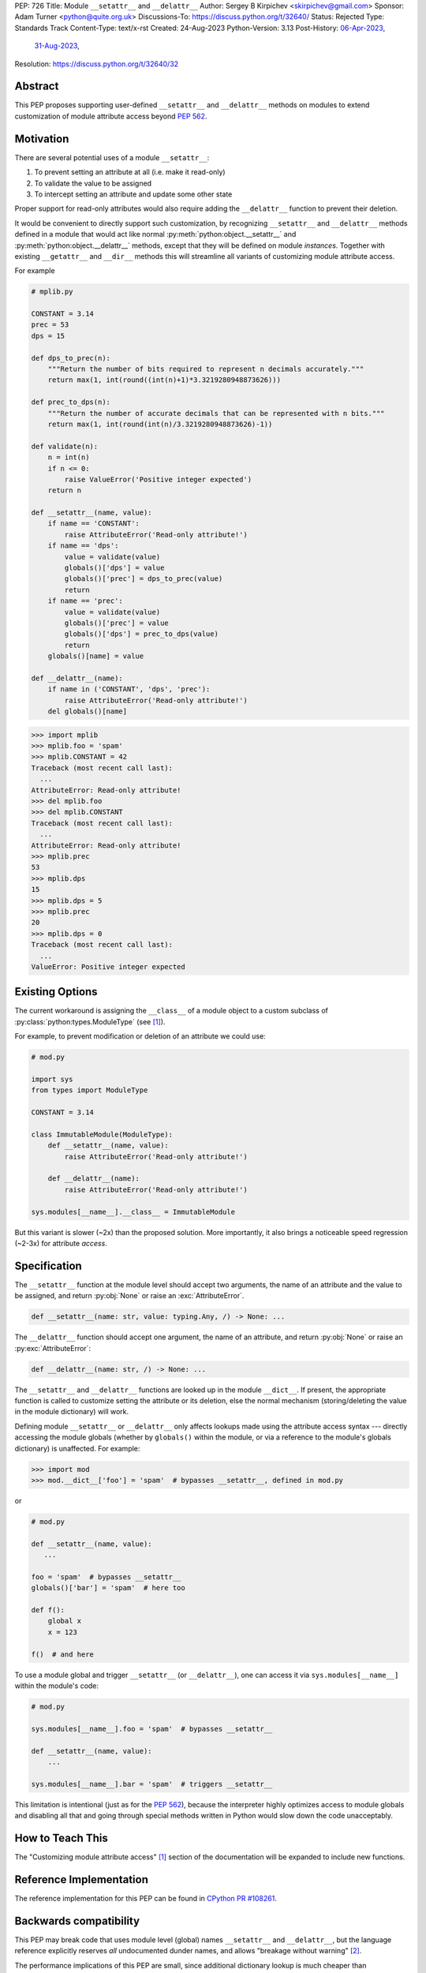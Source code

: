 PEP: 726
Title: Module ``__setattr__`` and ``__delattr__``
Author: Sergey B Kirpichev <skirpichev@gmail.com>
Sponsor: Adam Turner <python@quite.org.uk>
Discussions-To: https://discuss.python.org/t/32640/
Status: Rejected
Type: Standards Track
Content-Type: text/x-rst
Created: 24-Aug-2023
Python-Version: 3.13
Post-History: `06-Apr-2023 <https://discuss.python.org/t/25506/>`__,
              `31-Aug-2023 <https://discuss.python.org/t/32640/>`__,
Resolution: https://discuss.python.org/t/32640/32


Abstract
========

This PEP proposes supporting user-defined ``__setattr__``
and ``__delattr__`` methods on modules to extend customization
of module attribute access beyond :pep:`562`.

Motivation
==========

There are several potential uses of a module ``__setattr__``:

1. To prevent setting an attribute at all (i.e. make it read-only)
2. To validate the value to be assigned
3. To intercept setting an attribute and update some other state

Proper support for read-only attributes would also require adding the
``__delattr__`` function to prevent their deletion.

It would be convenient to directly support such customization, by recognizing
``__setattr__`` and ``__delattr__`` methods defined in a module that would act
like normal :py:meth:`python:object.__setattr__` and
:py:meth:`python:object.__delattr__` methods, except that they will be defined
on module *instances*.  Together with existing ``__getattr__`` and ``__dir__``
methods this will streamline all variants of customizing module attribute access.

For example

.. code:: python

   # mplib.py

   CONSTANT = 3.14
   prec = 53
   dps = 15

   def dps_to_prec(n):
       """Return the number of bits required to represent n decimals accurately."""
       return max(1, int(round((int(n)+1)*3.3219280948873626)))

   def prec_to_dps(n):
       """Return the number of accurate decimals that can be represented with n bits."""
       return max(1, int(round(int(n)/3.3219280948873626)-1))

   def validate(n):
       n = int(n)
       if n <= 0:
           raise ValueError('Positive integer expected')
       return n

   def __setattr__(name, value):
       if name == 'CONSTANT':
           raise AttributeError('Read-only attribute!')
       if name == 'dps':
           value = validate(value)
           globals()['dps'] = value
           globals()['prec'] = dps_to_prec(value)
           return
       if name == 'prec':
           value = validate(value)
           globals()['prec'] = value
           globals()['dps'] = prec_to_dps(value)
           return
       globals()[name] = value

   def __delattr__(name):
       if name in ('CONSTANT', 'dps', 'prec'):
           raise AttributeError('Read-only attribute!')
       del globals()[name]

.. code:: pycon

  >>> import mplib
  >>> mplib.foo = 'spam'
  >>> mplib.CONSTANT = 42
  Traceback (most recent call last):
    ...
  AttributeError: Read-only attribute!
  >>> del mplib.foo
  >>> del mplib.CONSTANT
  Traceback (most recent call last):
    ...
  AttributeError: Read-only attribute!
  >>> mplib.prec
  53
  >>> mplib.dps
  15
  >>> mplib.dps = 5
  >>> mplib.prec
  20
  >>> mplib.dps = 0
  Traceback (most recent call last):
    ...
  ValueError: Positive integer expected


Existing Options
================

The current workaround is assigning the ``__class__`` of a module object to a
custom subclass of :py:class:`python:types.ModuleType` (see [1]_).

For example, to prevent modification or deletion of an attribute we could use:

.. code:: python

   # mod.py

   import sys
   from types import ModuleType

   CONSTANT = 3.14

   class ImmutableModule(ModuleType):
       def __setattr__(name, value):
           raise AttributeError('Read-only attribute!')

       def __delattr__(name):
           raise AttributeError('Read-only attribute!')

   sys.modules[__name__].__class__ = ImmutableModule

But this variant is slower (~2x) than the proposed solution.  More
importantly, it also brings a noticeable speed regression (~2-3x) for
attribute *access*.

Specification
=============

The ``__setattr__`` function at the module level should accept two
arguments, the name of an attribute and the value to be assigned,
and return :py:obj:`None` or raise an :exc:`AttributeError`.

.. code:: python

   def __setattr__(name: str, value: typing.Any, /) -> None: ...

The ``__delattr__`` function should accept one argument,
the name of an attribute, and return :py:obj:`None` or raise an
:py:exc:`AttributeError`:

.. code:: python

   def __delattr__(name: str, /) -> None: ...

The ``__setattr__`` and ``__delattr__`` functions are looked up in the
module ``__dict__``.  If present, the appropriate function is called to
customize setting the attribute or its deletion, else the normal
mechanism (storing/deleting the value in the module dictionary) will work.

Defining module ``__setattr__`` or ``__delattr__`` only affects lookups made
using the attribute access syntax --- directly accessing the module globals
(whether by ``globals()`` within the module, or via a reference to the module's
globals dictionary) is unaffected.  For example:

.. code:: pycon

   >>> import mod
   >>> mod.__dict__['foo'] = 'spam'  # bypasses __setattr__, defined in mod.py

or

.. code:: python

   # mod.py

   def __setattr__(name, value):
      ...

   foo = 'spam'  # bypasses __setattr__
   globals()['bar'] = 'spam'  # here too

   def f():
       global x
       x = 123

   f()  # and here

To use a module global and trigger ``__setattr__`` (or ``__delattr__``),
one can access it via ``sys.modules[__name__]`` within the module's code:

.. code:: python

   # mod.py

   sys.modules[__name__].foo = 'spam'  # bypasses __setattr__

   def __setattr__(name, value):
       ...

   sys.modules[__name__].bar = 'spam'  # triggers __setattr__

This limitation is intentional (just as for the :pep:`562`), because the
interpreter highly optimizes access to module globals and disabling all that
and going through special methods written in Python would slow down the code
unacceptably.


How to Teach This
=================

The "Customizing module attribute access" [1]_ section of the documentation
will be expanded to include new functions.


Reference Implementation
========================

The reference implementation for this PEP can be found in `CPython PR #108261
<https://github.com/python/cpython/pull/108261>`__.


Backwards compatibility
=======================

This PEP may break code that uses module level (global) names
``__setattr__`` and ``__delattr__``, but the language reference
explicitly reserves *all* undocumented dunder names, and allows
"breakage without warning" [2]_.

The performance implications of this PEP are small, since additional
dictionary lookup is much cheaper than storing/deleting the value in
the dictionary.  Also it is hard to imagine a module that expects the
user to set (and/or delete) attributes enough times to be a
performance concern.  On another hand, proposed mechanism allows to
override setting/deleting of attributes without affecting speed of
attribute access, which is much more likely scenario to get a
performance penalty.


Discussion
==========

As pointed out by Victor Stinner, the proposed API could be useful already in
the stdlib, for example to ensure that :py:obj:`sys.modules` type is always a
:py:class:`dict`:

.. code:: pycon

   >>> import sys
   >>> sys.modules = 123
   >>> import asyncio
   Traceback (most recent call last):
     File "<stdin>", line 1, in <module>
     File "<frozen importlib._bootstrap>", line 1260, in _find_and_load
   AttributeError: 'int' object has no attribute 'get'

or to prevent deletion of critical :py:mod:`sys` attributes, which makes the
code more complicated.  For example, code using :py:obj:`sys.stderr` has to
check if the attribute exists and if it's not :py:obj:`None`.  Currently, it's
possible to remove any :py:mod:`sys` attribute, including functions:

.. code:: pycon

   >>> import sys
   >>> del sys.excepthook
   >>> 1+  # notice the next line
   sys.excepthook is missing
    File "<stdin>", line 1
      1+
       ^
   SyntaxError: invalid syntax

See `related issue
<https://github.com/python/cpython/issues/106016#issue-1771174774>`__ for
other details.

Other stdlib modules also come with attributes which can be overridden (as a
feature) and some input validation here could be helpful.  Examples:
:py:obj:`threading.excepthook`, :py:obj:`warnings.showwarning`,
:py:obj:`io.DEFAULT_BUFFER_SIZE` or :py:obj:`os.SEEK_SET`.

Also a typical use case for customizing module attribute access is managing
deprecation warnings.  But the :pep:`562` accomplishes this scenario only
partially: e.g. it's impossible to issue a warning during an attempt to
*change* a renamed attribute.


Footnotes
=========

.. [1] Customizing module attribute access
       (https://docs.python.org/3.11/reference/datamodel.html#customizing-module-attribute-access)

.. [2] Reserved classes of identifiers
       (https://docs.python.org/3.11/reference/lexical_analysis.html#reserved-classes-of-identifiers)


Copyright
=========

This document is placed in the public domain or under the
CC0-1.0-Universal license, whichever is more permissive.

